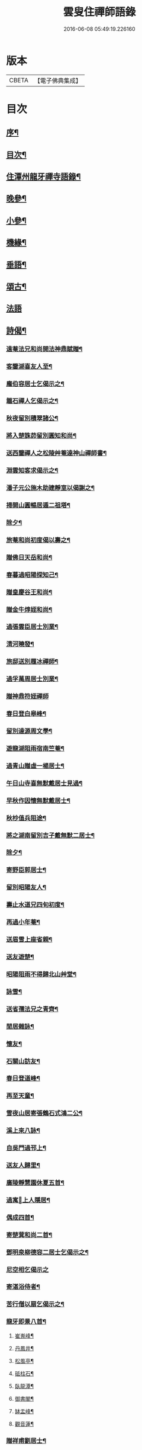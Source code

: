 #+TITLE: 雲叟住禪師語錄 
#+DATE: 2016-06-08 05:49:19.226160

* 版本
 |     CBETA|【電子佛典集成】|

* 目次
** [[file:KR6q0481_001.txt::001-0565a1][序¶]]
** [[file:KR6q0481_001.txt::001-0565c22][目次¶]]
** [[file:KR6q0481_001.txt::001-0566b4][住潭州龍牙禪寺語錄¶]]
** [[file:KR6q0481_001.txt::001-0572a25][晚參¶]]
** [[file:KR6q0481_001.txt::001-0572c22][小參¶]]
** [[file:KR6q0481_001.txt::001-0574b5][機緣¶]]
** [[file:KR6q0481_001.txt::001-0576b9][垂語¶]]
** [[file:KR6q0481_002.txt::002-0576c3][頌古¶]]
** [[file:KR6q0481_002.txt::002-0578b29][法語]]
** [[file:KR6q0481_002.txt::002-0579b10][詩偈¶]]
*** [[file:KR6q0481_002.txt::002-0579b11][遠菴法兄和尚開法神鼎賦贈¶]]
*** [[file:KR6q0481_002.txt::002-0579b19][客鑒湖喜友人至¶]]
*** [[file:KR6q0481_002.txt::002-0579b23][龐伯容居士乞偈示之¶]]
*** [[file:KR6q0481_002.txt::002-0579c3][韞石禪人乞偈示之¶]]
*** [[file:KR6q0481_002.txt::002-0579c12][秋夜留別積翠諸公¶]]
*** [[file:KR6q0481_002.txt::002-0579c16][將入楚誅茆留別圓知和尚¶]]
*** [[file:KR6q0481_002.txt::002-0579c22][送西鑒禪人之松陵艸菴達神山禪師書¶]]
*** [[file:KR6q0481_002.txt::002-0580a3][淵雲知客求偈示之¶]]
*** [[file:KR6q0481_002.txt::002-0580a9][潘子元公施木助建靜室以偈謝之¶]]
*** [[file:KR6q0481_002.txt::002-0580a17][掃開山圓暢居遁二祖塔¶]]
*** [[file:KR6q0481_002.txt::002-0580a21][除夕¶]]
*** [[file:KR6q0481_002.txt::002-0580a25][旅菴和尚初度偈以壽之¶]]
*** [[file:KR6q0481_002.txt::002-0580a29][贈佛日天岳和尚¶]]
*** [[file:KR6q0481_002.txt::002-0580b3][春暮過昭陽探知己¶]]
*** [[file:KR6q0481_002.txt::002-0580b7][贈皇慶谷王和尚¶]]
*** [[file:KR6q0481_002.txt::002-0580b11][贈金牛焞姪和尚¶]]
*** [[file:KR6q0481_002.txt::002-0580b15][過張雲臣居士別業¶]]
*** [[file:KR6q0481_002.txt::002-0580b19][清河曉發¶]]
*** [[file:KR6q0481_002.txt::002-0580b23][旅邸送別履冰禪師¶]]
*** [[file:KR6q0481_002.txt::002-0580b27][過孚萬周居士別業¶]]
*** [[file:KR6q0481_002.txt::002-0580b30][贈神鼎符姪禪師]]
*** [[file:KR6q0481_002.txt::002-0580c5][春日登白皋峰¶]]
*** [[file:KR6q0481_002.txt::002-0580c9][留別達源周文學¶]]
*** [[file:KR6q0481_002.txt::002-0580c13][遊龍湖阻雨宿南竺菴¶]]
*** [[file:KR6q0481_002.txt::002-0580c17][過青山贈虛一楊居士¶]]
*** [[file:KR6q0481_002.txt::002-0580c21][午日山寺喜無默戴居士見過¶]]
*** [[file:KR6q0481_002.txt::002-0580c25][早秋作因懷無默戴居士¶]]
*** [[file:KR6q0481_002.txt::002-0580c29][秋杪值兵阻途¶]]
*** [[file:KR6q0481_002.txt::002-0581a3][將之湖南留別吉子戴無默二居士¶]]
*** [[file:KR6q0481_002.txt::002-0581a7][除夕¶]]
*** [[file:KR6q0481_002.txt::002-0581a11][寄野臣郭居士¶]]
*** [[file:KR6q0481_002.txt::002-0581a15][留別昭陽友人¶]]
*** [[file:KR6q0481_002.txt::002-0581a18][壽止水道兄四旬初度¶]]
*** [[file:KR6q0481_002.txt::002-0581a21][再過小年菴¶]]
*** [[file:KR6q0481_002.txt::002-0581a24][送眉雪上座省親¶]]
*** [[file:KR6q0481_002.txt::002-0581a27][送友遊楚¶]]
*** [[file:KR6q0481_002.txt::002-0581a30][昭陽阻雨不得歸北山艸堂¶]]
*** [[file:KR6q0481_002.txt::002-0581b3][詠雪¶]]
*** [[file:KR6q0481_002.txt::002-0581b6][送省孺法兄之青齊¶]]
*** [[file:KR6q0481_002.txt::002-0581b9][閒居雜詠¶]]
*** [[file:KR6q0481_002.txt::002-0581b15][懷友¶]]
*** [[file:KR6q0481_002.txt::002-0581b18][石關山訪友¶]]
*** [[file:KR6q0481_002.txt::002-0581b21][春日登道峰¶]]
*** [[file:KR6q0481_002.txt::002-0581b24][再至天童¶]]
*** [[file:KR6q0481_002.txt::002-0581b27][雪夜山居寄張鶴石式鴻二公¶]]
*** [[file:KR6q0481_002.txt::002-0581b30][溪上來八詠¶]]
*** [[file:KR6q0481_002.txt::002-0581c24][自吳門過邗上¶]]
*** [[file:KR6q0481_002.txt::002-0581c27][送友人歸里¶]]
*** [[file:KR6q0481_002.txt::002-0581c30][廣陵靜慧園休夏五首¶]]
*** [[file:KR6q0481_002.txt::002-0582a11][過寓𠁼上人隱居¶]]
*** [[file:KR6q0481_002.txt::002-0582a14][偶成四首¶]]
*** [[file:KR6q0481_002.txt::002-0582a23][寄楚蓂和尚二首¶]]
*** [[file:KR6q0481_002.txt::002-0582a28][鄧明泉柳德容二居士乞偈示之¶]]
*** [[file:KR6q0481_002.txt::002-0582a30][尼空相乞偈示之]]
*** [[file:KR6q0481_002.txt::002-0582b4][寄湛浴侍者¶]]
*** [[file:KR6q0481_002.txt::002-0582b7][苦行僧以扇乞偈示之¶]]
*** [[file:KR6q0481_002.txt::002-0582b10][龍牙即景八首¶]]
**** [[file:KR6q0481_002.txt::002-0582b11][崔嵬峰¶]]
**** [[file:KR6q0481_002.txt::002-0582b14][丹鳳井¶]]
**** [[file:KR6q0481_002.txt::002-0582b17][松風亭¶]]
**** [[file:KR6q0481_002.txt::002-0582b20][砥柱石¶]]
**** [[file:KR6q0481_002.txt::002-0582b23][臥龍潭¶]]
**** [[file:KR6q0481_002.txt::002-0582b26][御書閣¶]]
**** [[file:KR6q0481_002.txt::002-0582b29][缽盂峰¶]]
**** [[file:KR6q0481_002.txt::002-0582c2][觀音蓮¶]]
*** [[file:KR6q0481_002.txt::002-0582c5][贈祥甫劉居士¶]]
*** [[file:KR6q0481_002.txt::002-0582c8][示爾爵包居士¶]]
*** [[file:KR6q0481_002.txt::002-0582c11][龍牙募建大佛殿偈¶]]
*** [[file:KR6q0481_002.txt::002-0582c14][壬寅春之西粵募木建大殿登途日作¶]]
*** [[file:KR6q0481_002.txt::002-0582c17][舟泊楊沙¶]]
*** [[file:KR6q0481_002.txt::002-0582c20][武攸除夕¶]]
*** [[file:KR6q0481_002.txt::002-0582c23][乙巳三月二十九日大殿落成上梁說偈¶]]
*** [[file:KR6q0481_002.txt::002-0582c26][次荅胤重姚居士¶]]
*** [[file:KR6q0481_002.txt::002-0582c29][美中殷居士乞偈示之¶]]
*** [[file:KR6q0481_002.txt::002-0583a2][贈惟章趙居士¶]]
*** [[file:KR6q0481_002.txt::002-0583a5][示六休法師¶]]
*** [[file:KR6q0481_002.txt::002-0583a8][海源禪人乞偈示之¶]]
*** [[file:KR6q0481_002.txt::002-0583a11][六妙禪人以六月十五初度日乞偈示之¶]]
*** [[file:KR6q0481_002.txt::002-0583a14][女弟子蓮灌乞偈示之¶]]
*** [[file:KR6q0481_002.txt::002-0583a17][如是禪人乞偈示之¶]]
*** [[file:KR6q0481_002.txt::002-0583a20][春日遊山寺¶]]
*** [[file:KR6q0481_002.txt::002-0583a23][贈自覺禪人¶]]
*** [[file:KR6q0481_002.txt::002-0583a26][送友¶]]
*** [[file:KR6q0481_002.txt::002-0583a29][宿金山¶]]
*** [[file:KR6q0481_002.txt::002-0583b2][山居十首¶]]
*** [[file:KR6q0481_002.txt::002-0583b23][送僧¶]]
*** [[file:KR6q0481_002.txt::002-0583b26][送東維那鑒輝知客住山¶]]
*** [[file:KR6q0481_002.txt::002-0583b29][示元林元一二小師¶]]
*** [[file:KR6q0481_002.txt::002-0583c2][次荅王次石居士¶]]
*** [[file:KR6q0481_002.txt::002-0583c5][示姚駿開居士¶]]
*** [[file:KR6q0481_002.txt::002-0583c8][次酬履蘇方居士¶]]
*** [[file:KR6q0481_002.txt::002-0583c11][送僧參鶴林牧雲老和尚¶]]
*** [[file:KR6q0481_002.txt::002-0583c14][病起述意四首¶]]
*** [[file:KR6q0481_002.txt::002-0583c23][若初禪人乞偈示之¶]]
*** [[file:KR6q0481_002.txt::002-0583c25][點石禪人乞偈示之¶]]
*** [[file:KR6q0481_002.txt::002-0583c27][苦雨¶]]
*** [[file:KR6q0481_002.txt::002-0583c29][雨後¶]]
*** [[file:KR6q0481_002.txt::002-0583c30][九日對菊]]
** [[file:KR6q0481_002.txt::002-0584a5][像讚¶]]
*** [[file:KR6q0481_002.txt::002-0584a6][文殊大士讚¶]]
*** [[file:KR6q0481_002.txt::002-0584a14][魚籃讚¶]]
*** [[file:KR6q0481_002.txt::002-0584a17][羅漢總軸讚二¶]]
*** [[file:KR6q0481_002.txt::002-0584a24][天童師翁密老和尚讚¶]]
*** [[file:KR6q0481_002.txt::002-0584a28][善長禪師讚¶]]
*** [[file:KR6q0481_002.txt::002-0584b2][自讚¶]]
** [[file:KR6q0481_002.txt::002-0584b6][佛事¶]]
** [[file:KR6q0481_002.txt::002-0585a16][附錄¶]]

* 卷
[[file:KR6q0481_001.txt][雲叟住禪師語錄 1]]
[[file:KR6q0481_002.txt][雲叟住禪師語錄 2]]

